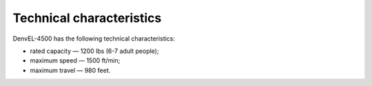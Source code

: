 Technical characteristics
-------------------------

DenvEL-4500 has the following technical characteristics:

* rated capacity — 1200 lbs (6-7 adult people);
* maximum speed — 1500 ft/min;
* maximum travel — 980 feet.
